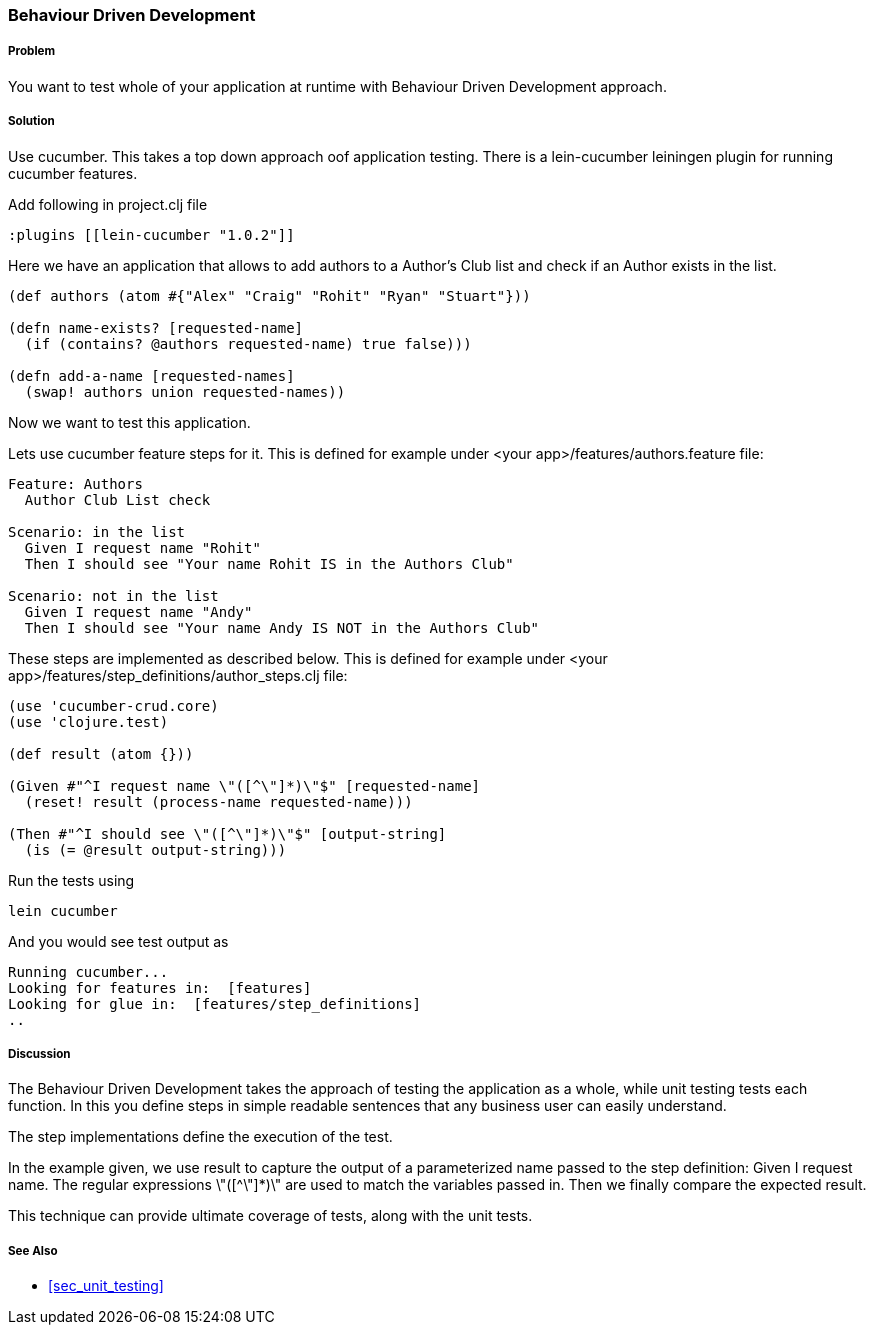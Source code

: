 === Behaviour Driven Development

===== Problem

You want to test whole of your application at runtime with Behaviour Driven Development approach.

===== Solution

Use cucumber. This takes a top down approach oof application testing. 
There is a ++lein-cucumber++ leiningen plugin for running cucumber features.

Add following in project.clj file

[source,clojure]
----

:plugins [[lein-cucumber "1.0.2"]]

----


Here we have an application that allows to add authors to a Author's Club list and check if an Author exists in the list.

[source,clojure]
----

(def authors (atom #{"Alex" "Craig" "Rohit" "Ryan" "Stuart"}))

(defn name-exists? [requested-name]
  (if (contains? @authors requested-name) true false))) 

(defn add-a-name [requested-names]
  (swap! authors union requested-names)) 
----

Now we want to test this application.

Lets use cucumber feature steps for it. This is defined for example under 
<your app>/features/authors.feature file:

[source,clojure]
----
Feature: Authors
  Author Club List check

Scenario: in the list
  Given I request name "Rohit"
  Then I should see "Your name Rohit IS in the Authors Club"

Scenario: not in the list
  Given I request name "Andy"
  Then I should see "Your name Andy IS NOT in the Authors Club"
----

These steps are implemented as described below. This is defined for example under 
<your app>/features/step_definitions/author_steps.clj file:

[source,clojure]
----
(use 'cucumber-crud.core)
(use 'clojure.test)

(def result (atom {}))

(Given #"^I request name \"([^\"]*)\"$" [requested-name]
  (reset! result (process-name requested-name)))

(Then #"^I should see \"([^\"]*)\"$" [output-string]
  (is (= @result output-string)))
----

Run the tests using

[source,clojure]
----
lein cucumber
----

And you would see test output as

[source,clojure]
----
Running cucumber...
Looking for features in:  [features]
Looking for glue in:  [features/step_definitions]
..
----

===== Discussion

The Behaviour Driven Development takes the approach of testing the application as a whole, while unit testing tests each function.
In this you define steps in simple readable sentences that any business user can easily understand. 

The step implementations define the execution of the test.

In the example given, we use +result+ to capture the output of a parameterized name passed to the step definition: Given I request name.
The regular expressions \"([^\"]*)\" are used to match the variables passed in. Then we finally compare the expected result.

This technique can provide ultimate coverage of tests, along with the unit tests.


===== See Also

* <<sec_unit_testing>>


